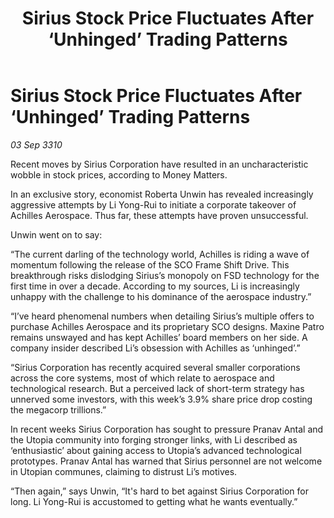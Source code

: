 :PROPERTIES:
:ID:       4ceea71d-93c4-4054-ace6-367900d2be6a
:END:
#+title: Sirius Stock Price Fluctuates After ‘Unhinged’ Trading Patterns
#+filetags: :galnet:
* Sirius Stock Price Fluctuates After ‘Unhinged’ Trading Patterns

/03 Sep 3310/

Recent moves by Sirius Corporation have resulted in an uncharacteristic wobble in stock prices, according to Money Matters. 

In an exclusive story, economist Roberta Unwin has revealed increasingly aggressive attempts by Li Yong-Rui to initiate a corporate takeover of Achilles Aerospace. Thus far, these attempts have proven unsuccessful. 

Unwin went on to say: 

“The current darling of the technology world, Achilles is riding a wave of momentum following the release of the SCO Frame Shift Drive. This breakthrough risks dislodging Sirius’s monopoly on FSD technology for the first time in over a decade. According to my sources, Li is increasingly unhappy with the challenge to his dominance of the aerospace industry.” 

“I’ve heard phenomenal numbers when detailing Sirius’s multiple offers to purchase Achilles Aerospace and its proprietary SCO designs. Maxine Patro remains unswayed and has kept Achilles’ board members on her side. A company insider described Li’s obsession with Achilles as ‘unhinged’.” 

“Sirius Corporation has recently acquired several smaller corporations across the core systems, most of which relate to aerospace and technological research. But a perceived lack of short-term strategy has unnerved some investors, with this week’s 3.9% share price drop costing the megacorp trillions.” 

In recent weeks Sirius Corporation has sought to pressure Pranav Antal and the Utopia community into forging stronger links, with Li described as ‘enthusiastic’ about gaining access to Utopia’s advanced technological prototypes. Pranav Antal has warned that Sirius personnel are not welcome in Utopian communes, claiming to distrust Li’s motives. 

“Then again,” says Unwin, “It's hard to bet against Sirius Corporation for long. Li Yong-Rui is accustomed to getting what he wants eventually.”
